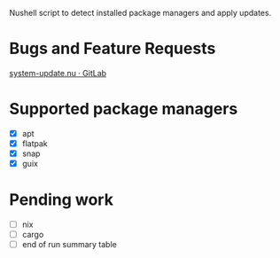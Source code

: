 :PROPERTIES:
:EXPORT_TITLE: system-update.nu
:END:

Nushell script to detect installed package managers and apply updates.

* Bugs and Feature Requests
[[https://gitlab.com/nrvale0/system-update.nu/-/issues][system-update.nu · GitLab]]

* Supported package managers
+ [X] apt
+ [X] flatpak
+ [X] snap  
+ [X] guix

* Pending work
+ [ ] nix
+ [ ] cargo
+ [ ] end of run summary table

